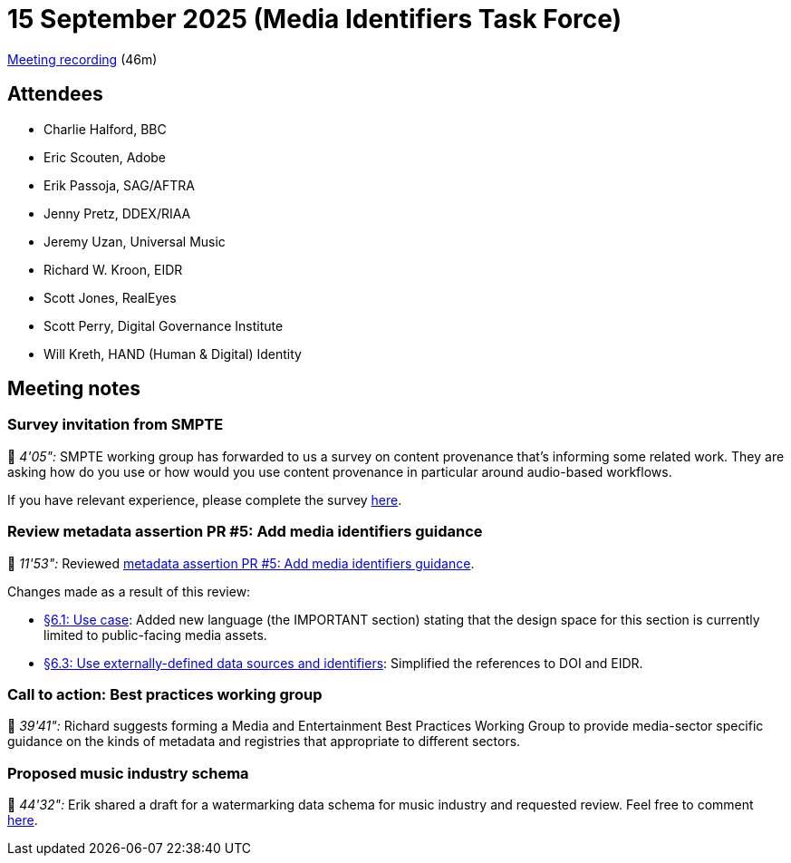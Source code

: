 = 15 September 2025 (Media Identifiers Task Force)

https://us02web.zoom.us/rec/play/u9akJoRWYWOECymEvfskgxwD9m9aAGoAgHuXa97VicMBKfZMO0mL-t0GBOaf8nHPxh2e_jlTk4jRicWh.xmeqnyB_-uXn7NRo[Meeting recording] (46m)

== Attendees

* Charlie Halford, BBC
* Eric Scouten, Adobe
* Erik Passoja, SAG/AFTRA
* Jenny Pretz, DDEX/RIAA
* Jeremy Uzan, Universal Music
* Richard W. Kroon, EIDR
* Scott Jones, RealEyes
* Scott Perry, Digital Governance Institute
* Will Kreth, HAND (Human & Digital) Identity

== Meeting notes

=== Survey invitation from SMPTE

🎥 _4'05":_ SMPTE working group has forwarded to us a survey on content provenance that's informing some related work. They are asking how do you use or how would you use content provenance in particular around audio-based workflows.

If you have relevant experience, please complete the survey https://www.surveymonkey.com/r/7B3CGW9[here].

=== Review metadata assertion PR #5: Add media identifiers guidance

🎥 _11'53":_ Reviewed https://github.com/decentralized-identity/cawg-metadata-assertion/pull/5[metadata assertion PR #5: Add media identifiers guidance].

Changes made as a result of this review:

* https://cawg.io/metadata/1.2-draft+media-identifiers/#_use_case[§6.1: Use case]: Added new language (the IMPORTANT section) stating that the design space for this section is currently limited to public-facing media assets.
* https://cawg.io/metadata/1.2-draft+media-identifiers/#_use_externally_defined_data_sources_and_identifiers[§6.3: Use externally-defined data sources and identifiers]: Simplified the references to DOI and EIDR.

=== Call to action: Best practices working group

🎥 _39'41":_ Richard suggests forming a Media and Entertainment Best Practices Working Group to provide media-sector specific guidance on the kinds of metadata and registries that appropriate to different sectors.

=== Proposed music industry schema

🎥 _44'32":_ Erik shared a draft for a watermarking data schema for music industry and requested review. Feel free to comment https://docs.google.com/document/d/1og0JXhhhoxneZMm_K-K2-IvJedUpA79pzuugdvUb6Ss/edit?usp=drivesdk[here].
